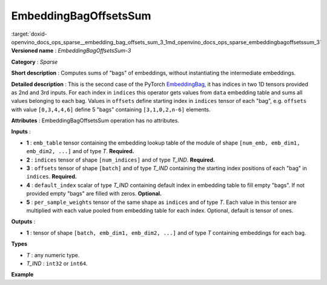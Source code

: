 .. index:: pair: page; EmbeddingBagOffsetsSum
.. _doxid-openvino_docs_ops_sparse__embedding_bag_offsets_sum_3:


EmbeddingBagOffsetsSum
======================

:target:`doxid-openvino_docs_ops_sparse__embedding_bag_offsets_sum_3_1md_openvino_docs_ops_sparse_embeddingbagoffsetssum_3` **Versioned name** : *EmbeddingBagOffsetsSum-3*

**Category** : *Sparse*

**Short description** : Computes sums of "bags" of embeddings, without instantiating the intermediate embeddings.

**Detailed description** : This is the second case of the PyTorch `EmbeddingBag <https://pytorch.org/docs/stable/nn.html#embeddingbag>`__, it has indices in two 1D tensors provided as 2nd and 3rd inputs. For each index in ``indices`` this operator gets values from ``data`` embedding table and sums all values belonging to each bag. Values in ``offsets`` define starting index in ``indices`` tensor of each "bag", e.g. ``offsets`` with value ``[0,3,4,4,6]`` define 5 "bags" containing ``[3,1,0,2,n-6]`` elements.

**Attributes** : EmbeddingBagOffsetsSum operation has no attributes.

**Inputs** :

* **1** : ``emb_table`` tensor containing the embedding lookup table of the module of shape ``[num_emb, emb_dim1, emb_dim2, ...]`` and of type *T*. **Required.**

* **2** : ``indices`` tensor of shape ``[num_indices]`` and of type *T_IND*. **Required.**

* **3** : ``offsets`` tensor of shape ``[batch]`` and of type *T_IND* containing the starting index positions of each "bag" in ``indices``. **Required.**

* **4** : ``default_index`` scalar of type *T_IND* containing default index in embedding table to fill empty "bags". If not provided empty "bags" are filled with zeros. **Optional.**

* **5** : ``per_sample_weights`` tensor of the same shape as ``indices`` and of type *T*. Each value in this tensor are multiplied with each value pooled from embedding table for each index. Optional, default is tensor of ones.

**Outputs** :

* **1** : tensor of shape ``[batch, emb_dim1, emb_dim2, ...]`` and of type *T* containing embeddings for each bag.

**Types**

* *T* : any numeric type.

* *T_IND* : ``int32`` or ``int64``.

**Example**

.. ref-code-block:: cpp

	<layer ... type="EmbeddingBagOffsetsSum" ... >
	    <input>
	        <port id="0">     <!-- emb_table value is: [[-0.2, -0.6], [-0.1, -0.4], [-1.9, -1.8], [-1.,  1.5], [ 0.8, -0.7]] -->
	            <dim>5</dim>
	            <dim>2</dim>
	        </port>
	        <port id="1">     <!-- indices value is: [0, 2, 3, 4] -->
	            <dim>4</dim>
	        </port>
	        <port id="2">     <!-- offsets value is: [0, 2, 2] - 3 "bags" containing [2,0,4-2] elements, second "bag" is empty -->
	            <dim>3</dim>
	        </port>
	        <port id="3"/>    <!-- default_index value is: 0 -->
	        <port id="4"/>    <!-- per_sample_weigths value is: [0.5, 0.5, 0.5, 0.5] -->
	            <dim>4</dim>
	        </port>
	    </input>
	    <output>
	        <port id="5">     <!-- output value is: [[-1.05, -1.2], [-0.2, -0.6], [-0.1, 0.4]] -->
	            <dim>3</dim>
	            <dim>2</dim>
	        </port>
	    </output>
	</layer>

